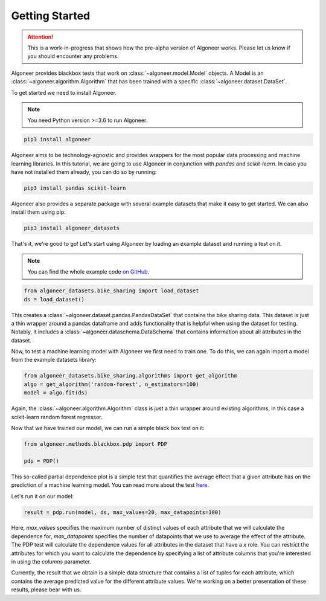 Getting Started
===============

.. attention::

   This is a work-in-progress that shows how the pre-alpha version of Algoneer
   works. Please let us know if you should encounter any problems.

Algoneer provides blackbox tests that work on :class:`~algoneer.model.Model`
objects. A Model is an :class:`~algoneer.algorithm.Algorithm` that has been
trained with a specific :class:`~algoneer.dataset.DataSet`.

To get started we need to install Algoneer.

.. note::

    You need Python version >=3.6 to run Algoneer.

.. code-block:: bash

    pip3 install algoneer

Algoneer aims to be technology-agnostic and provides wrappers for the most
popular data processing and machine learning libraries. In this tutorial, we
are going to use Algoneer in conjunction with `pandas` and `scikit-learn`. In 
case you have not installed them already, you can do so by running:

.. code-block:: bash

    pip3 install pandas scikit-learn

Algoneer also provides a separate package with several example datasets that
make it easy to get started. We can also install them using pip:

.. code-block:: bash

    pip3 install algoneer_datasets

That's it, we're good to go! Let's start using Algoneer by loading an example
dataset and running a test on it. 

.. note::
    You can find the whole
    example code `on GitHub <https://github.com/algoneer/algoneer/tree/master/examples/bike-sharing>`_.

.. code-block:: python

    from algoneer_datasets.bike_sharing import load_dataset
    ds = load_dataset()

This creates a :class:`~algoneer.dataset.pandas.PandasDataSet` that contains
the bike sharing data. This dataset is just a thin wrapper around a pandas
dataframe and adds functionality that is helpful when using the dataset for
testing. Notably, it includes a :class:`~algoneer.dataschema.DataSchema` that
contains information about all attributes in the dataset.

Now, to test a machine learning model with Algoneer we first need to train one.
To do this, we can again import a model from the example datasets library:

.. code-block:: python

    from algoneer_datasets.bike_sharing.algorithms import get_algorithm
    algo = get_algorithm('random-forest', n_estimators=100)
    model = algo.fit(ds)

Again, the :class:`~algoneer.algorithm.Algorithm` class is just a thin wrapper
around existing algorithms, in this case a scikit-learn random forest regressor.

Now that we have trained our model, we can run a simple black box test on it:

.. code-block:: python

    from algoneer.methods.blackbox.pdp import PDP

    pdp = PDP()

This so-called partial dependence plot is a simple test that quantifies the
average effect that a given attribute has on the prediction of a machine
learning model. You can read more about the test
`here <https://christophm.github.io/interpretable-ml-book/pdp.html>`_.

Let's run it on our model:

.. code-block:: python

    result = pdp.run(model, ds, max_values=20, max_datapoints=100)

Here, `max_values` specifies the maximum number of distinct values of each
attribute that we will calculate the dependence for, `max_datapoints` specifies
the number of datapoints that we use to average the effect of the attribute.
The PDP test will calculate the dependence values for all attributes in the
dataset that have a `x` role. You can restrict the attributes for which you
want to calculate the dependence by specifying a list of attribute columns
that you're interested in using the `columns` parameter.

Currently, the result that we obtain is a simple data structure that contains
a list of tuples for each attribute, which contains the average predicted
value for the different attribute values. We're working on a better presentation
of these results, please bear with us.